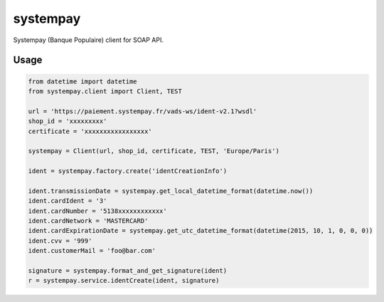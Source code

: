 systempay
=========

Systempay (Banque Populaire) client for SOAP API.

Usage
-----

.. code-block:: python

  from datetime import datetime
  from systempay.client import Client, TEST
  
  url = 'https://paiement.systempay.fr/vads-ws/ident-v2.1?wsdl'
  shop_id = 'xxxxxxxxx'
  certificate = 'xxxxxxxxxxxxxxxxx'
  
  systempay = Client(url, shop_id, certificate, TEST, 'Europe/Paris')
  
  ident = systempay.factory.create('identCreationInfo')
  
  ident.transmissionDate = systempay.get_local_datetime_format(datetime.now())
  ident.cardIdent = '3'
  ident.cardNumber = '5138xxxxxxxxxxxx'
  ident.cardNetwork = 'MASTERCARD'
  ident.cardExpirationDate = systempay.get_utc_datetime_format(datetime(2015, 10, 1, 0, 0, 0))
  ident.cvv = '999'
  ident.customerMail = 'foo@bar.com'
  
  signature = systempay.format_and_get_signature(ident)
  r = systempay.service.identCreate(ident, signature)
